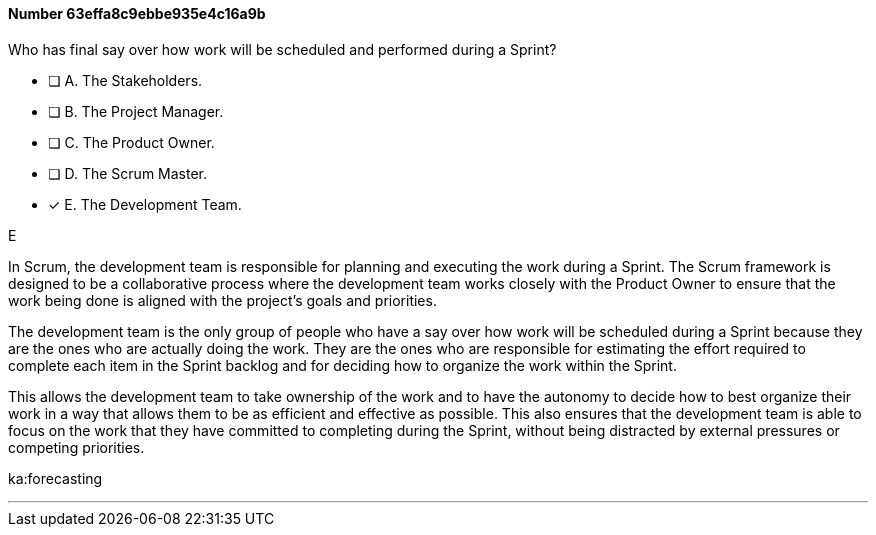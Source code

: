 
[.question]
==== Number 63effa8c9ebbe935e4c16a9b

****

[.query]
Who has final say over how work will be scheduled and performed during a Sprint?

[.list]
* [ ] A. The Stakeholders.
* [ ] B. The Project Manager.
* [ ] C. The Product Owner.
* [ ] D. The Scrum Master.
* [*] E. The Development Team.
****

[.answer]
E

[.explanation]
In Scrum, the development team is responsible for planning and executing the work during a Sprint. The Scrum framework is designed to be a collaborative process where the development team works closely with the Product Owner to ensure that the work being done is aligned with the project's goals and priorities.

The development team is the only group of people who have a say over how work will be scheduled during a Sprint because they are the ones who are actually doing the work. They are the ones who are responsible for estimating the effort required to complete each item in the Sprint backlog and for deciding how to organize the work within the Sprint.

This allows the development team to take ownership of the work and to have the autonomy to decide how to best organize their work in a way that allows them to be as efficient and effective as possible. This also ensures that the development team is able to focus on the work that they have committed to completing during the Sprint, without being distracted by external pressures or competing priorities.
****

[.ka]
ka:forecasting

'''

